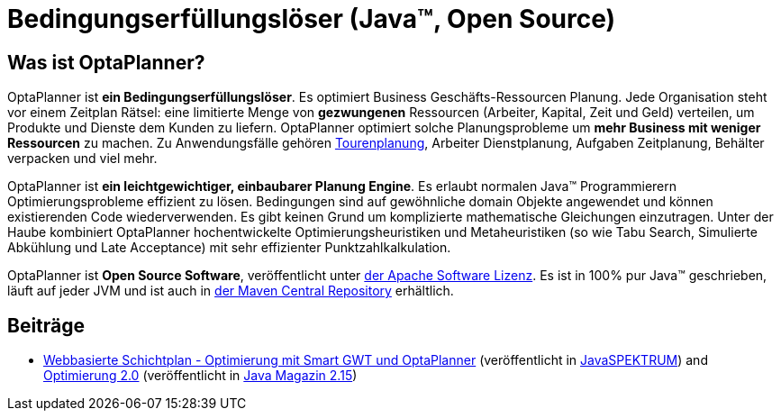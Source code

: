 = Bedingungserfüllungslöser (Java™, Open Source)
:awestruct-description: OptaPlanner ist ein leichtgewichtiger, einbaubarer, Open Source Planung Engine, geschrieben in 100% Java.
:awestruct-layout: localizedBase
:awestruct-lang: de
:awestruct-priority: 1.0
:showtitle:

== Was ist OptaPlanner?

OptaPlanner ist **ein Bedingungserfüllungslöser**.
Es optimiert Business Geschäfts-Ressourcen Planung.
Jede Organisation steht vor einem Zeitplan Rätsel: eine limitierte Menge von *gezwungenen* Ressourcen (Arbeiter, Kapital, Zeit und Geld) verteilen,
um Produkte und Dienste dem Kunden zu liefern.
OptaPlanner optimiert solche Planungsprobleme um **mehr Business mit weniger Ressourcen** zu machen.
Zu Anwendungsfälle gehören link:../../learn/useCases/vehicleRoutingProblem.html[Tourenplanung], Arbeiter Dienstplanung, Aufgaben Zeitplanung,
Behälter verpacken und viel mehr.

OptaPlanner ist **ein leichtgewichtiger, einbaubarer Planung Engine**. Es erlaubt normalen Java™ Programmierern Optimierungsprobleme
effizient zu lösen. Bedingungen sind auf gewöhnliche domain Objekte angewendet und können existierenden Code wiederverwenden.
Es gibt keinen Grund um komplizierte mathematische Gleichungen einzutragen.
Unter der Haube kombiniert OptaPlanner hochentwickelte Optimierungsheuristiken und Metaheuristiken
(so wie Tabu Search, Simulierte Abkühlung und Late Acceptance) mit sehr effizienter Punktzahlkalkulation.

OptaPlanner ist **Open Source Software**, veröffentlicht unter link:../../code/license.html[der Apache Software Lizenz].
Es ist in 100% pur Java™ geschrieben, läuft auf jeder JVM und ist auch in link:../../download/download.html[der Maven Central Repository] erhältlich.

== Beiträge

* http://www.viadee.de/news/aktuelle-meldungen/nachricht/archiv/2015/januar/artikel/optimal-geplant.html[Webbasierte Schichtplan - Optimierung mit Smart GWT und OptaPlanner]
(veröffentlicht in http://www.sigs-datacom.de/fachzeitschriften/javaspektrum.html[JavaSPEKTRUM])
and http://jaxenter.de/artikel/jboss-optaplanner-optimierung-2-0-176855[Optimierung 2.0]
(veröffentlicht in https://jaxenter.de/Java-Magazin-215-178070[Java Magazin 2.15])
